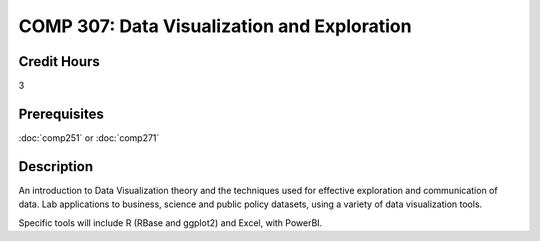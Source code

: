 .. index:: data visualization

COMP 307: Data Visualization and Exploration
===============================================

Credit Hours
-----------------------------------

3

Prerequisites
----------------------------

:doc:`comp251` or :doc:`comp271`



Description
----------------------------

An introduction to Data Visualization theory and the techniques used for effective exploration and communication of data. Lab applications to business, science and public policy datasets, using a variety of data visualization tools.

Specific tools will include R (RBase and ggplot2) and Excel, with PowerBI.


.. fix
    Outcome
    -------

    Students in this course will learn how to apply sophisticated algorithms to large data sets to make inferences for prediction or decision making.

    Syllabi
    -------------

    .. csv-table:: 
       	:header: "Topic", "Semester/Year", "Instructor", "URL"
       	:widths: 60, 15, 25, 60

    	"Machine Learning", "Fall 2015", "Dr. Albert", "http://machinelearning.pacsites.org"
